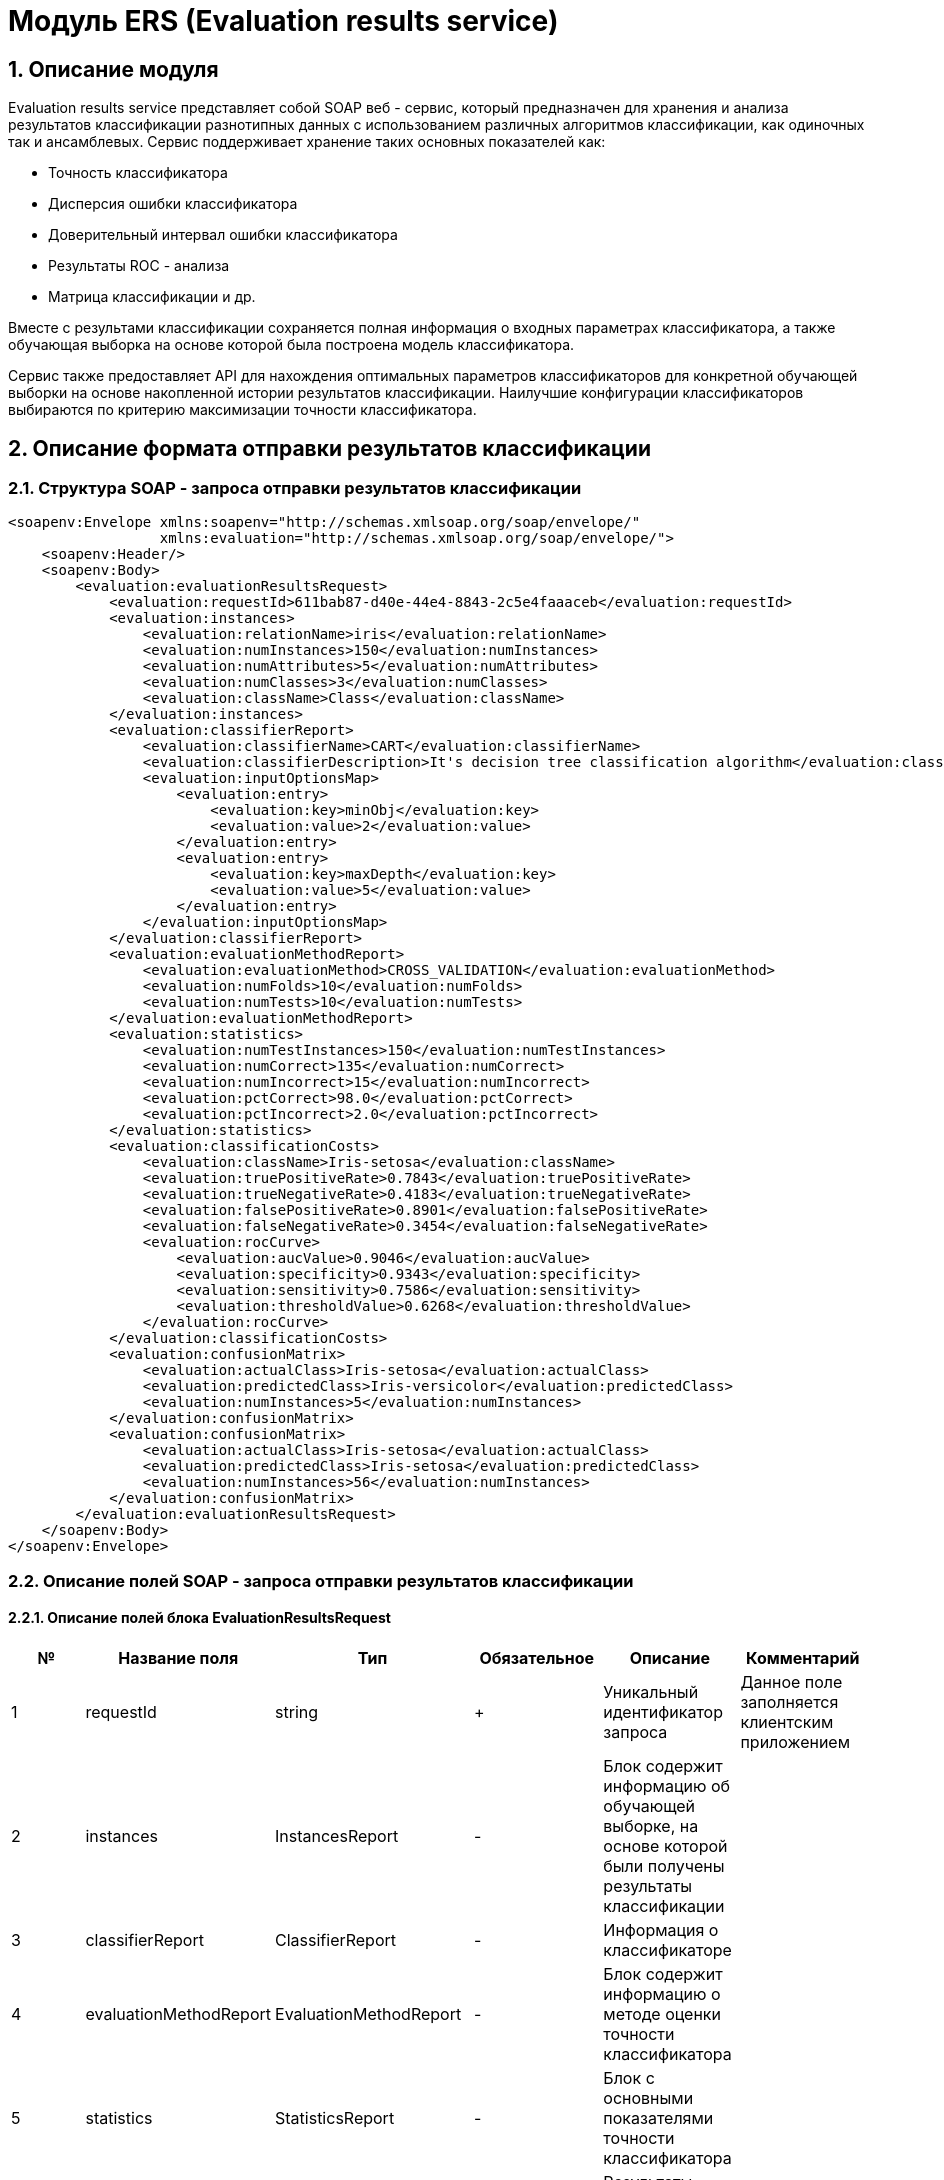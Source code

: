= Модуль ERS (Evaluation results service)
:toc: macro

== 1. Описание модуля

Evaluation results service представляет собой SOAP веб - сервис, который предназначен для хранения и анализа результатов классификации разнотипных данных с использованием различных алгоритмов классификации, как одиночных так и ансамблевых. Сервис поддерживает хранение таких основных показателей как:

* Точность классификатора
* Дисперсия ошибки классификатора
* Доверительный интервал ошибки классификатора
* Результаты ROC - анализа
* Матрица классификации и др.

Вместе с результами классификации сохраняется полная информация о входных параметрах классификатора, а также обучающая выборка на основе которой была построена модель классификатора.

Сервис также предоставляет API для нахождения оптимальных параметров классификаторов для конкретной обучающей выборки на основе накопленной истории результатов классификации. Наилучшие конфигурации классификаторов выбираются по критерию максимизации точности классификатора.

== 2. Описание формата отправки результатов классификации

=== 2.1. Структура SOAP - запроса отправки результатов классификации

[source,xml]
----
<soapenv:Envelope xmlns:soapenv="http://schemas.xmlsoap.org/soap/envelope/"
                  xmlns:evaluation="http://schemas.xmlsoap.org/soap/envelope/">
    <soapenv:Header/>
    <soapenv:Body>
        <evaluation:evaluationResultsRequest>
            <evaluation:requestId>611bab87-d40e-44e4-8843-2c5e4faaaceb</evaluation:requestId>
            <evaluation:instances>
                <evaluation:relationName>iris</evaluation:relationName>
                <evaluation:numInstances>150</evaluation:numInstances>
                <evaluation:numAttributes>5</evaluation:numAttributes>
                <evaluation:numClasses>3</evaluation:numClasses>
                <evaluation:className>Class</evaluation:className>
            </evaluation:instances>
            <evaluation:classifierReport>
                <evaluation:classifierName>CART</evaluation:classifierName>
                <evaluation:classifierDescription>It's decision tree classification algorithm</evaluation:classifierDescription>
                <evaluation:inputOptionsMap>
                    <evaluation:entry>
                        <evaluation:key>minObj</evaluation:key>
                        <evaluation:value>2</evaluation:value>
                    </evaluation:entry>
                    <evaluation:entry>
                        <evaluation:key>maxDepth</evaluation:key>
                        <evaluation:value>5</evaluation:value>
                    </evaluation:entry>
                </evaluation:inputOptionsMap>
            </evaluation:classifierReport>
            <evaluation:evaluationMethodReport>
                <evaluation:evaluationMethod>CROSS_VALIDATION</evaluation:evaluationMethod>
                <evaluation:numFolds>10</evaluation:numFolds>
                <evaluation:numTests>10</evaluation:numTests>
            </evaluation:evaluationMethodReport>
            <evaluation:statistics>
                <evaluation:numTestInstances>150</evaluation:numTestInstances>
                <evaluation:numCorrect>135</evaluation:numCorrect>
                <evaluation:numIncorrect>15</evaluation:numIncorrect>
                <evaluation:pctCorrect>98.0</evaluation:pctCorrect>
                <evaluation:pctIncorrect>2.0</evaluation:pctIncorrect>
            </evaluation:statistics>
            <evaluation:classificationCosts>
                <evaluation:className>Iris-setosa</evaluation:className>
                <evaluation:truePositiveRate>0.7843</evaluation:truePositiveRate>
                <evaluation:trueNegativeRate>0.4183</evaluation:trueNegativeRate>
                <evaluation:falsePositiveRate>0.8901</evaluation:falsePositiveRate>
                <evaluation:falseNegativeRate>0.3454</evaluation:falseNegativeRate>
                <evaluation:rocCurve>
                    <evaluation:aucValue>0.9046</evaluation:aucValue>
                    <evaluation:specificity>0.9343</evaluation:specificity>
                    <evaluation:sensitivity>0.7586</evaluation:sensitivity>
                    <evaluation:thresholdValue>0.6268</evaluation:thresholdValue>
                </evaluation:rocCurve>
            </evaluation:classificationCosts>
            <evaluation:confusionMatrix>
                <evaluation:actualClass>Iris-setosa</evaluation:actualClass>
                <evaluation:predictedClass>Iris-versicolor</evaluation:predictedClass>
                <evaluation:numInstances>5</evaluation:numInstances>
            </evaluation:confusionMatrix>
            <evaluation:confusionMatrix>
                <evaluation:actualClass>Iris-setosa</evaluation:actualClass>
                <evaluation:predictedClass>Iris-setosa</evaluation:predictedClass>
                <evaluation:numInstances>56</evaluation:numInstances>
            </evaluation:confusionMatrix>
        </evaluation:evaluationResultsRequest>
    </soapenv:Body>
</soapenv:Envelope>
----

=== 2.2. Описание полей SOAP - запроса отправки результатов классификации

==== 2.2.1. Описание полей блока EvaluationResultsRequest

[options="header"]
|===
|№|Название поля|Тип|Обязательное|Описание|Комментарий
|1
|requestId
|string
|+
|Уникальный идентификатор запроса
|Данное поле заполняется клиентским приложением
|2
|instances
|InstancesReport
|-
|Блок содержит информацию об обучающей выборке, на основе которой были получены результаты классификации
|
|3
|classifierReport
|ClassifierReport
|-
|Информация о классификаторе
|
|4
|evaluationMethodReport
|EvaluationMethodReport
|-
|Блок содержит информацию о методе оценки точности классификатора
|
|5
|statistics
|StatisticsReport
|-
|Блок с основными показателями точности классификатора
|
|6
|classificationCosts
|ClassificationCostsReport sequence
|-
|Результаты классификации с учетом издержек
|
|7
|confusionMatrix
|ConfusionMatrixReport sequence
|-
|Структура матрицы классификации
|
|===

==== 2.2.2. Описание полей блока InstancesReport

[options="header"]
|===
|№|Название поля|Тип|Обязательное|Описание|Комментарий
|1
|xmlInstances
|string
|-
|Обучающая выборка в xml - формате
|ВАЖНО! Структура обучающей выборки должна быть в xml - формате
|2
|relationName
|string
|-
|Наименовавние данных
|
|3
|numInstances
|integer
|-
|Число объектов обучающей выборки
|
|4
|numAttributes
|integer
|-
|Число атрибутов
|
|5
|numClasses
|integer
|-
|Число классов
|
|6
|className
|string
|-
|Имя атрибута класса
|
|===

==== 2.2.3. Описание полей блока ClassifierReport

[options="header"]
|===
|№|Название поля|Тип|Обязательное|Описание|Комментарий
|1
|classifierName
|string
|-
|Наименование классификатора
|В качестве имени можно использовать название алгоритма классификации
|2
|classifierDescription
|string
|-
|Дополнительная информация о классификаторе
|ВАЖНО! Если длина значения данного поля более 255 символов, то оно обрезается до соответствующей длины
|3
|inputOptionsMap
|ClassifierReport.InputOptionsMap
|-
|Входные параметры классификатора в формате ключ/значение
|
|===

==== 2.2.4. Описание полей блока EnsembleClassifierReport

[options="header"]
|===
|№|Название поля|Тип|Обязательное|Описание|Комментарий
|1
|individualClassifiers
|ClassifierReport sequence
|-
|Перечень входных параметров базовых классификаторов, которые использовались при построении ансамбля
|
|===

==== 2.2.5. Описание полей блока EvaluationMethodReport

[options="header"]
|===
|№|Название поля|Тип|Обязательное|Описание|Комментарий
|1
|evaluationMethod
|EvaluationMethod
|-
|Метод оценки точности классификатора
|Заполняется по по справочнику <<Справочник значений EvaluationMethod>>
|2
|numFolds
|integer
|-
|Число блоков для k * V - блочной кросс проверка на тестовой выборке
|
|3
|numTests
|integer
|-
|Число тестов для k * V - блочной кросс проверка на тестовой выборке
|
|4
|seed
|integer
|-
|Начальное значение (seed) для генератор псевдослучайных чисел
|
|===

==== 2.2.6. Описание полей блока StatisticsReport

[options="header"]
|===
|№|Название поля|Тип|Обязательное|Описание|Комментарий
|1
|numTestInstances
|integer
|-
|Число объектов тестовых данных
|
|2
|numCorrect
|integer
|-
|Число верно классифицированных объектов
|
|3
|numIncorrect
|integer
|-
|Число неверно классифицированных объектов
|
|4
|pctCorrect
|decimal
|-
|Точность классификатора
|Доля верно классифицированных объектов
|5
|pctIncorrect
|decimal
|-
|Ошибка классификатора
|Доля неверно классифицированных объектов
|6
|meanAbsoluteError
|decimal
|-
|Средняя абсолютная ошибка классификации
|
|7
|rootMeanSquaredError
|decimal
|-
|Среднеквадратическая ошибка классификации
|
|8
|varianceError
|decimal
|-
|Дисперсия ошибки классификатора
|
|9
|confidenceIntervalLowerBound
|decimal
|-
|Нижняя граница 95% доверительного интервала ошибки классификатора
|
|10
|confidenceIntervalUpperBound
|decimal
|-
|Верхняя граница 95% доверительного интервала ошибки классификатора
|
|===

==== 2.2.7. Описание полей блока ClassificationCostsReport

[options="header"]
|===
|№|Название поля|Тип|Обязательное|Описание|Комментарий
|1
|className
|string
|-
|Наименование класса
|
|2
|truePositiveRate
|decimal
|-
|Доля верно классифицированных положительных примеров для данного класса
|
|3
|falsePositiveRate
|decimal
|-
|Доля отрицательных примеров, классифицированных как положительные
|
|4
|trueNegativeRate
|decimal
|-
|Доля верно классифицированных отрицательных примеров
|
|5
|falseNegativeRate
|decimal
|-
|Доля положительных примеров, классифицированных как отрицательные
|
|6
|rocCurve
|RocCurveReport
|-
|Данные о ROC - кривой
|
|===

==== 2.2.8. Описание полей блока RocCurveReport

[options="header"]
|===
|№|Название поля|Тип|Обязательное|Описание|Комментарий
|1
|aucValue
|decimal
|-
|Значение площади под ROC - кривой для соответствующего класса
|
|2
|specificity
|decimal
|-
|Значение специфичности оптимальной точки ROC - кривой для соответствующего класса
|
|3
|sensitivity
|decimal
|-
|Значение чувствительности оптимальной точки ROC - кривой для соответствующего класса
|
|4
|thresholdValue
|decimal
|-
|Значения оптимальный порога для определения класса
|
|===

==== 2.2.9. Описание полей блока ConfusionMatrixReport

[options="header"]
|===
|№|Название поля|Тип|Обязательное|Описание|Комментарий
|1
|actualClass
|string
|-
|Реальное значение класса
|
|2
|predictedClass
|string
|-
|Прогнозное значение класса
|
|3
|numInstances
|decimal
|-
|Число объектов
|
|===

== 3. Описание формата ответа на запрос о сохранении результатов классификации

=== 3.1. Структура SOAP - ответа на запрос о сохранении результат классификации

[source,xml]
----
<SOAP-ENV:Envelope xmlns:SOAP-ENV="http://schemas.xmlsoap.org/soap/envelope/">
    <SOAP-ENV:Header/>
    <SOAP-ENV:Body>
        <SOAP-ENV:evaluationResultsResponse>
            <SOAP-ENV:requestId>611bab87-d40e-44e4-8843-2c5e4faaaceb</SOAP-ENV:requestId>
            <SOAP-ENV:status>SUCCESS</SOAP-ENV:status>
        </SOAP-ENV:evaluationResultsResponse>
    </SOAP-ENV:Body>
</SOAP-ENV:Envelope>
----

=== 3.2. Описание полей ответа на запрос о сохранении результатов классификации

[options="header"]
|===
|№|Название поля|Тип|Обязательное|Описание|Комментарий
|1
|requestId
|string
|+
|Уникальный идентификатор запроса
|Совпадает со значением requestId из запроса
|2
|status
|ResponseStatus
|+
|Статус ответа
|Заполняется по по справочнику <<Справочник значений ResponseStatus>>
|===

== 4. Описание формата запроса на нахождение оптимальных конфигураций классификаторов

=== 4.1. Структура SOAP - запроса на нахождение оптимальных конфигураций классификаторов

[source,xml]
----
<soapenv:Envelope xmlns:soapenv="http://schemas.xmlsoap.org/soap/envelope/"
                  xmlns:evaluation="http://schemas.xmlsoap.org/soap/envelope/">
    <soapenv:Header/>
    <soapenv:Body>
        <evaluation:classifierOptionsRequest>
            <evaluation:instances>
                <evaluation:relationName>iris</evaluation:relationName>
                <evaluation:numInstances>150</evaluation:numInstances>
                <evaluation:numAttributes>5</evaluation:numAttributes>
                <evaluation:numClasses>3</evaluation:numClasses>
                <evaluation:className>Class</evaluation:className>
            </evaluation:instances>
            <evaluation:evaluationMethodReport>
                <evaluation:evaluationMethod>CROSS_VALIDATION</evaluation:evaluationMethod>
                <evaluation:numFolds>10</evaluation:numFolds>
                <evaluation:numTests>10</evaluation:numTests>
            </evaluation:evaluationMethodReport>
        </evaluation:classifierOptionsRequest>
    </soapenv:Body>
</soapenv:Envelope>
----

=== 4.2. Описание полей запроса на нахождение оптимальных конфигураций классификаторов

[options="header"]
|===
|№|Название поля|Тип|Обязательное|Описание|Комментарий
|1
|instances
|InstancesReport
|+
|Блок содержит информацию об обучающей выборке для которой будет осуществлен поиск оптимальных параметров классификаторов
|
|2
|evaluationMethodReport
|EvaluationMethodReport
|+
|Блок содержит информацию о методе оценки точности классификатора
|
|3
|classifierReports
|ClassifierReport sequence
|-
|Список оптимальных конфигураций классификаторов
|
|===

== 5. Описание формата ответа на запрос о нахождении оптимальных конфигураций классификаторов

=== 5.1. Структура SOAP - ответа на запрос о нахождении оптимальных конфигураций классификаторов

[source,xml]
----
<SOAP-ENV:Envelope xmlns:SOAP-ENV="http://schemas.xmlsoap.org/soap/envelope/">
    <SOAP-ENV:Header/>
    <SOAP-ENV:Body>
        <SOAP-ENV:classifierOptionsResponse>
            <SOAP-ENV:requestId>ddf38b9e-63c5-44cb-82c3-aed24e411e6c</SOAP-ENV:requestId>
            <SOAP-ENV:status>SUCCESS</SOAP-ENV:status>
        </SOAP-ENV:classifierOptionsResponse>
    </SOAP-ENV:Body>
</SOAP-ENV:Envelope>
----

=== 5.2. Описание полей ответа на запрос о нахождении оптимальных конфигураций классификаторов

[options="header"]
|===
|№|Название поля|Тип|Обязательное|Описание|Комментарий
|1
|requestId
|string
|+
|Уникальный идентификатор запроса
|Генерируется вместе с ответом на запрос
|2
|status
|ResponseStatus
|+
|Статус ответа
|Заполняется по по справочнику <<Справочник значений ResponseStatus>>
|===

== Справочник значений EvaluationMethod

[options="header"]
|===
|№|Значение|Описание
|1
|TRAINING_DATA
|Использование всей обучающей выборки для оценки точности классификатора
|2
|CROSS_VALIDATION
|Метод k * V - блочной кросс проверки на тестовой выборке
|===

== Справочник значений ResponseStatus

[options="header"]
|===
|№|Код ответа|Описание
|1
|SUCCESS
|Данные были успешно сохранены
|2
|INVALID_REQUEST_ID
|Не заполнено обязательное поле requestId
|3
|DUPLICATE_REQUEST_ID
|Данные с таким requestId уже существуют в базе
|4
|ERROR
|Произошла какая то ошибка при сохранении данных
|5
|INVALID_REQUEST_PARAMS
|Не заданы обязательные параметры в запросе
|6
|DATA_NOT_FOUND
|В БД не найдена обучающая выборка, заданная в запросе
|7
|RESULTS_NOT_FOUND
|Не удалось найти оптимальные конфигурации моделей для заданной обучающей выборки
|===